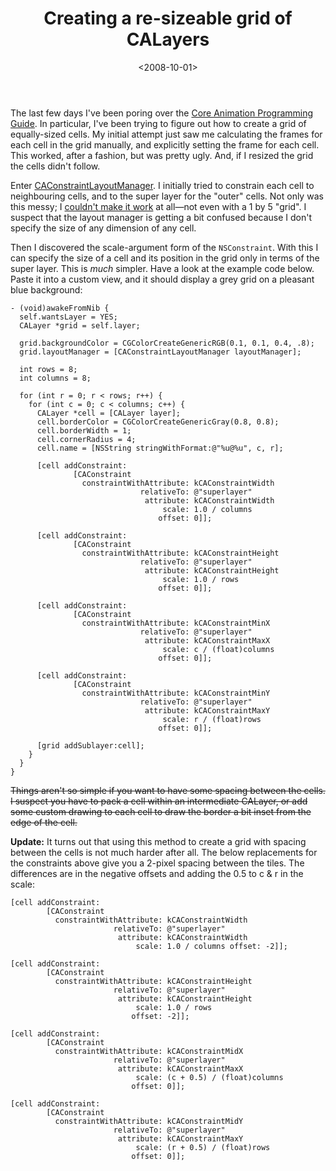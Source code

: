 #+title: Creating a re-sizeable grid of CALayers
#+date: <2008-10-01>
#+category: ObjectiveC
The last few days I've been poring over the [[http://developer.apple.com/documentation/Cocoa/Conceptual/CoreAnimation_guide/Introduction/Introduction.html][Core Animation Programming
Guide]]. In particular, I've been trying to figure out how to create a
grid of equally-sized cells. My initial attempt just saw me
calculating the frames for each cell in the grid manually, and
explicitly setting the frame for each cell. This worked, after a
fashion, but was pretty ugly. And, if I resized the grid the cells
didn't follow.

Enter [[http://developer.apple.com/documentation/GraphicsImaging/Reference/CAConstraintLayoutManager_class/Introduction/Introduction.html#//apple_ref/doc/uid/TP40004498-CH1][CAConstraintLayoutManager]]. I initially tried to constrain each
cell to neighbouring cells, and to the super layer for the "outer"
cells. Not only was this messy; I [[http://lists.apple.com/archives/quartz-dev/2008/Sep/msg00044.html][couldn't make it work]] at all---not
even with a 1 by 5 "grid". I suspect that the layout manager is
getting a bit confused because I don't specify the size of any
dimension of any cell.

Then I discovered the scale-argument form of the =NSConstraint=. With
this I can specify the size of a cell and its position in the grid only
in terms of the super layer. This is /much/ simpler. Have a look at the
example code below. Paste it into a custom view, and it should display a
grey grid on a pleasant blue background:

#+BEGIN_SRC objc
  - (void)awakeFromNib {
    self.wantsLayer = YES;
    CALayer *grid = self.layer;

    grid.backgroundColor = CGColorCreateGenericRGB(0.1, 0.1, 0.4, .8);
    grid.layoutManager = [CAConstraintLayoutManager layoutManager];

    int rows = 8;
    int columns = 8;

    for (int r = 0; r < rows; r++) {
      for (int c = 0; c < columns; c++) {
        CALayer *cell = [CALayer layer];
        cell.borderColor = CGColorCreateGenericGray(0.8, 0.8);
        cell.borderWidth = 1;
        cell.cornerRadius = 4;
        cell.name = [NSString stringWithFormat:@"%u@%u", c, r];

        [cell addConstraint:
                [CAConstraint
                  constraintWithAttribute: kCAConstraintWidth
                               relativeTo: @"superlayer"
                                attribute: kCAConstraintWidth
                                    scale: 1.0 / columns
                                   offset: 0]];

        [cell addConstraint:
                [CAConstraint
                  constraintWithAttribute: kCAConstraintHeight
                               relativeTo: @"superlayer"
                                attribute: kCAConstraintHeight
                                    scale: 1.0 / rows
                                   offset: 0]];

        [cell addConstraint:
                [CAConstraint
                  constraintWithAttribute: kCAConstraintMinX
                               relativeTo: @"superlayer"
                                attribute: kCAConstraintMaxX
                                    scale: c / (float)columns
                                   offset: 0]];

        [cell addConstraint:
                [CAConstraint
                  constraintWithAttribute: kCAConstraintMinY
                               relativeTo: @"superlayer"
                                attribute: kCAConstraintMaxY
                                    scale: r / (float)rows
                                   offset: 0]];

        [grid addSublayer:cell];
      }
    }
  }
#+END_SRC


#+HTML: <del>
Things aren't so simple if you want to have some spacing between the
cells. I suspect you have to pack a cell within an intermediate CALayer,
or add some custom drawing to each cell to draw the border a bit inset
from the edge of the cell.
#+HTML: </del>

*Update:* It turns out that using this method to create a grid with
spacing between the cells is not much harder after all. The below
replacements for the constraints above give you a 2-pixel spacing
between the tiles. The differences are in the negative offsets and
adding the 0.5 to c & r in the scale:

#+BEGIN_SRC objc
  [cell addConstraint:
          [CAConstraint
            constraintWithAttribute: kCAConstraintWidth
                         relativeTo: @"superlayer"
                          attribute: kCAConstraintWidth
                              scale: 1.0 / columns offset: -2]];

  [cell addConstraint:
          [CAConstraint
            constraintWithAttribute: kCAConstraintHeight
                         relativeTo: @"superlayer"
                          attribute: kCAConstraintHeight
                              scale: 1.0 / rows
                             offset: -2]];

  [cell addConstraint:
          [CAConstraint
            constraintWithAttribute: kCAConstraintMidX
                         relativeTo: @"superlayer"
                          attribute: kCAConstraintMaxX
                              scale: (c + 0.5) / (float)columns
                             offset: 0]];

  [cell addConstraint:
          [CAConstraint
            constraintWithAttribute: kCAConstraintMidY
                         relativeTo: @"superlayer"
                          attribute: kCAConstraintMaxY
                              scale: (r + 0.5) / (float)rows
                             offset: 0]];
#+END_SRC
* Abstract                                                         :noexport:

I demonstrate how to create a re-sizeable grid of equally-sized cells in
Core Animation, using a CAConstraintLayoutManager.


#  LocalWords:  CALayers CAConstraintLayoutManager NSConstraint objc
#  LocalWords:  awakeFromNib wantsLayer CALayer backgroundColor del
#  LocalWords:  CGColorCreateGenericRGB layoutManager borderColor
#  LocalWords:  CGColorCreateGenericGray borderWidth cornerRadius
#  LocalWords:  stringWithFormat addConstraint CAConstraint
#  LocalWords:  constraintWithAttribute kCAConstraintWidth relativeTo
#  LocalWords:  superlayer kCAConstraintHeight kCAConstraintMinX
#  LocalWords:  kCAConstraintMaxX kCAConstraintMinY kCAConstraintMaxY
#  LocalWords:  addSublayer kCAConstraintMidX kCAConstraintMidY
